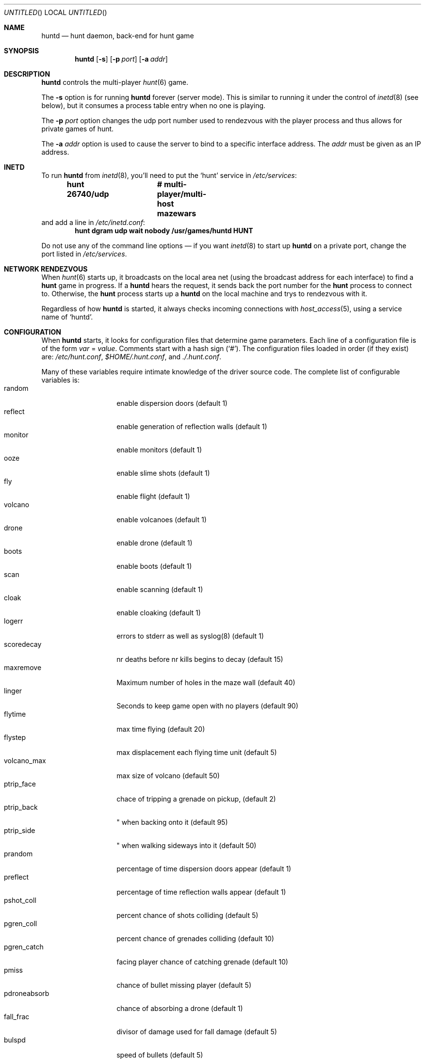 .\"	$NetBSD: huntd.6,v 1.3 1998/01/09 08:03:42 perry Exp $
.\"	$OpenBSD: huntd.6,v 1.2 1999/01/21 05:47:41 d Exp $
.\"
.\"  Hunt
.\"  Copyright (c) 1985 Conrad C. Huang, Gregory S. Couch, Kenneth C.R.C. Arnold
.\"  San Francisco, California
.\"
.\"  Copyright (c) 1985 Regents of the University of California.
.\"  All rights reserved.  The Berkeley software License Agreement
.\"  specifies the terms and conditions for redistribution.
.\"
.Dd August 21, 1986
.Os 4BSD
.Dt HUNTD 6
.Sh NAME
.Nm huntd
.Nd hunt daemon, back-end for hunt game
.Sh SYNOPSIS
.Nm huntd
.Op Fl s
.Op Fl p Ar port
.Op Fl a Ar addr
.Sh DESCRIPTION
.Nm huntd
controls the multi-player
.Xr hunt 6
game.
.Pp
The
.Fl s
option is for running
.Nm huntd
forever (server mode).
This is similar to running it under the control of
.Xr inetd 8
(see below),
but it consumes a process table entry when no one is playing.
.Pp
The
.Fl p Ar port
option changes the udp port number used to rendezvous with the player
process and thus allows for private games of hunt.
.Pp
The
.Fl a Ar addr
option is used to cause the server to bind to a specific interface address.
The
.Ar addr
must be given as an IP address.
.Sh INETD
.Pp
To run
.Nm huntd
from
.Xr inetd 8 ,
you'll need to put the
.Sq hunt
service in
.Pa /etc/services :
.Dl hunt 26740/udp		# multi-player/multi-host mazewars
and add a line in
.Pa /etc/inetd.conf :
.Dl hunt dgram udp wait nobody /usr/games/huntd HUNT
.Pp
Do not use any of the command line options \(em if you want
.Xr inetd 8
to start up
.Nm huntd
on a private port, change the port listed in
.Pa /etc/services .
.Sh "NETWORK RENDEZVOUS"
When
.Xr hunt 6
starts up, it broadcasts on the local area net
(using the broadcast address for each interface) to find a
.Nm hunt
game in progress.
If a
.Nm huntd
hears the request, it sends back the port number for the
.Nm hunt
process to connect to.
Otherwise, the
.Nm hunt
process starts up a
.Nm huntd
on the local machine and trys to rendezvous with it.
.Pp
Regardless of how
.Nm huntd
is started, it always checks incoming connections with
.Xr host_access 5 ,
using a service name of
.Sq huntd .
.Sh "CONFIGURATION"
When
.Nm huntd
starts, it looks for configuration files that determine
game parameters.
Each line of a configuration file is of the form
.Ar var No = Ar value .
Comments start with a hash sign (`#').
The configuration files loaded in order (if they exist) are:
.Pa /etc/hunt.conf ,
.Pa "$HOME/.hunt.conf" ,
and
.Pa ./.hunt.conf .
.Pp
Many of these variables require intimate knowledge of the
driver source code.
The complete list of configurable variables is:
.Bl -tag -width pdroneabsorb -compact
.It random
enable dispersion doors (default 1)
.It reflect
enable generation of reflection walls (default 1)
.It monitor
enable monitors (default 1)
.It ooze
enable slime shots (default 1)
.It fly
enable flight (default 1)
.It volcano
enable volcanoes (default 1)
.It drone
enable drone (default 1)
.It boots
enable boots (default 1)
.It scan
enable scanning (default 1)
.It cloak
enable cloaking (default 1)
.It logerr
errors to stderr as well as syslog(8) (default 1)
.It scoredecay
nr deaths before nr kills begins to decay (default 15)
.It maxremove
Maximum number of holes in the maze wall (default 40)
.It linger
Seconds to keep game open with no players (default 90)
.It flytime
max time flying (default 20)
.It flystep
max displacement each flying time unit (default 5)
.It volcano_max
max size of volcano (default 50)
.It ptrip_face
chace of tripping a grenade on pickup,  (default 2)
.It ptrip_back
\&" when backing onto it (default 95)
.It ptrip_side
\&" when walking sideways into it (default 50)
.It prandom
percentage of time dispersion doors appear (default 1)
.It preflect
percentage of time reflection walls appear (default 1)
.It pshot_coll
percent chance of shots colliding (default 5)
.It pgren_coll
percent chance of grenades colliding (default 10)
.It pgren_catch
facing player chance of catching grenade (default 10)
.It pmiss
chance of bullet missing player (default 5)
.It pdroneabsorb
chance of absorbing a drone (default 1)
.It fall_frac
divisor of damage used for fall damage (default 5)
.It bulspd
speed of bullets (default 5)
.It ishots
initial ammo for player (default 15)
.It nshots
ammo boost for all when new player joins (default 5)
.It maxncshot
max number of simultaneous shots per player (default 2)
.It maxdam
the initial shield for each player (default 10)
.It mindam
minimum damage from one unit of ammo (default 5)
.It stabdam
damage from stabbing (default 2)
.It killgain
shield gained from killing someone (default 2)
.It slimefactor
charge multiplier for slime (default 3)
.It slimespeed
speed of slime (default 5)
.It lavaspeed
speed of volcano lava (default 1)
.It cloaklen
duration of a cloak (default 20)
.It scanlen
duration of a scan (default 20)
.It mindshot
minimum shot class needed to make a drone (default 2)
.El
.Sh "SEE ALSO"
.Xr hunt 6 ,
.Xr inetd 8 ,
.Xr hosts_options 5 .
.Sh AUTHORS
Conrad Huang, Ken Arnold, and Greg Couch;
.br
University of California, San Francisco, Computer Graphics Lab
.\"Sh BUGS
